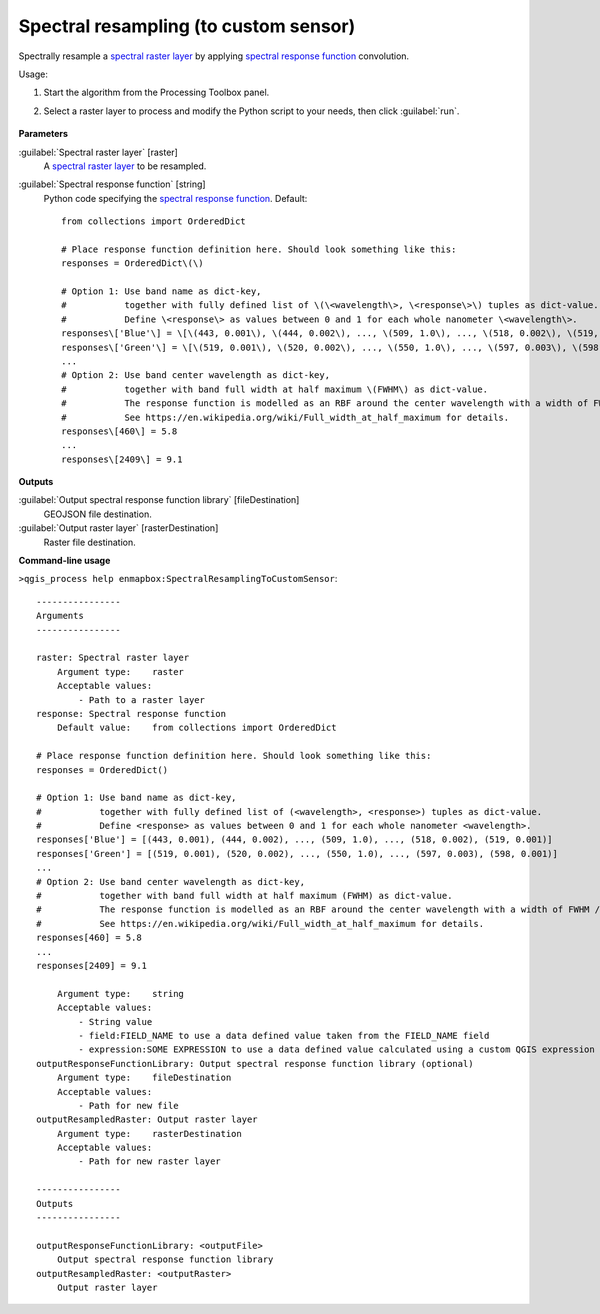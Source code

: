 
..
  ## AUTOGENERATED TITLE START

.. _alg-enmapbox-SpectralResamplingToCustomSensor:

**************************************
Spectral resampling (to custom sensor)
**************************************

..
  ## AUTOGENERATED TITLE END


..
  ## AUTOGENERATED DESCRIPTION START

Spectrally resample a `spectral raster layer <https://enmap-box.readthedocs.io/en/latest/general/glossary.html#term-spectral-raster-layer>`_ by applying `spectral response function <https://enmap-box.readthedocs.io/en/latest/general/glossary.html#term-spectral-response-function>`_ convolution.

..
  ## AUTOGENERATED DESCRIPTION END


Usage:

1. Start the algorithm from the Processing Toolbox panel.

2. Select a raster layer to process and modify the Python script to your needs, then click :guilabel:`run`.

    .. figure:: ../../processing_algorithms/spectral_resampling/img/custom.png
       :align: center


..
  ## AUTOGENERATED PARAMETERS START

**Parameters**

:guilabel:`Spectral raster layer` [raster]
    A `spectral raster layer <https://enmap-box.readthedocs.io/en/latest/general/glossary.html#term-spectral-raster-layer>`_ to be resampled.

:guilabel:`Spectral response function` [string]
    Python code specifying the `spectral response function <https://enmap-box.readthedocs.io/en/latest/general/glossary.html#term-spectral-response-function>`_.
    Default::

        from collections import OrderedDict

        # Place response function definition here. Should look something like this:
        responses = OrderedDict\(\)

        # Option 1: Use band name as dict-key,
        #           together with fully defined list of \(\<wavelength\>, \<response\>\) tuples as dict-value.
        #           Define \<response\> as values between 0 and 1 for each whole nanometer \<wavelength\>.
        responses\['Blue'\] = \[\(443, 0.001\), \(444, 0.002\), ..., \(509, 1.0\), ..., \(518, 0.002\), \(519, 0.001\)\]
        responses\['Green'\] = \[\(519, 0.001\), \(520, 0.002\), ..., \(550, 1.0\), ..., \(597, 0.003\), \(598, 0.001\)\]
        ...
        # Option 2: Use band center wavelength as dict-key,
        #           together with band full width at half maximum \(FWHM\) as dict-value.
        #           The response function is modelled as an RBF around the center wavelength with a width of FWHM / 2.355.
        #           See https://en.wikipedia.org/wiki/Full_width_at_half_maximum for details.
        responses\[460\] = 5.8
        ...
        responses\[2409\] = 9.1

**Outputs**

:guilabel:`Output spectral response function library` [fileDestination]
    GEOJSON file destination.

:guilabel:`Output raster layer` [rasterDestination]
    Raster file destination.

..
  ## AUTOGENERATED PARAMETERS END

..
  ## AUTOGENERATED COMMAND USAGE START

**Command-line usage**

``>qgis_process help enmapbox:SpectralResamplingToCustomSensor``::

    ----------------
    Arguments
    ----------------

    raster: Spectral raster layer
        Argument type:    raster
        Acceptable values:
            - Path to a raster layer
    response: Spectral response function
        Default value:    from collections import OrderedDict

    # Place response function definition here. Should look something like this:
    responses = OrderedDict()

    # Option 1: Use band name as dict-key,
    #           together with fully defined list of (<wavelength>, <response>) tuples as dict-value.
    #           Define <response> as values between 0 and 1 for each whole nanometer <wavelength>.
    responses['Blue'] = [(443, 0.001), (444, 0.002), ..., (509, 1.0), ..., (518, 0.002), (519, 0.001)]
    responses['Green'] = [(519, 0.001), (520, 0.002), ..., (550, 1.0), ..., (597, 0.003), (598, 0.001)]
    ...
    # Option 2: Use band center wavelength as dict-key,
    #           together with band full width at half maximum (FWHM) as dict-value.
    #           The response function is modelled as an RBF around the center wavelength with a width of FWHM / 2.355.
    #           See https://en.wikipedia.org/wiki/Full_width_at_half_maximum for details.
    responses[460] = 5.8
    ...
    responses[2409] = 9.1

        Argument type:    string
        Acceptable values:
            - String value
            - field:FIELD_NAME to use a data defined value taken from the FIELD_NAME field
            - expression:SOME EXPRESSION to use a data defined value calculated using a custom QGIS expression
    outputResponseFunctionLibrary: Output spectral response function library (optional)
        Argument type:    fileDestination
        Acceptable values:
            - Path for new file
    outputResampledRaster: Output raster layer
        Argument type:    rasterDestination
        Acceptable values:
            - Path for new raster layer

    ----------------
    Outputs
    ----------------

    outputResponseFunctionLibrary: <outputFile>
        Output spectral response function library
    outputResampledRaster: <outputRaster>
        Output raster layer

..
  ## AUTOGENERATED COMMAND USAGE END
